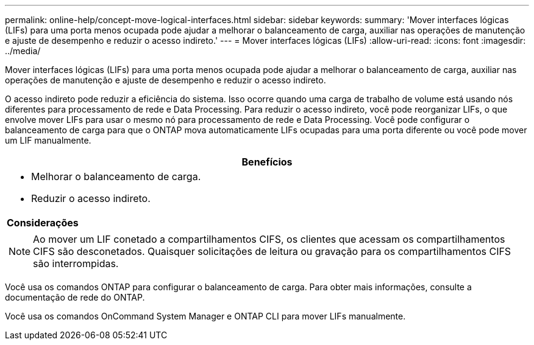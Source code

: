 ---
permalink: online-help/concept-move-logical-interfaces.html 
sidebar: sidebar 
keywords:  
summary: 'Mover interfaces lógicas (LIFs) para uma porta menos ocupada pode ajudar a melhorar o balanceamento de carga, auxiliar nas operações de manutenção e ajuste de desempenho e reduzir o acesso indireto.' 
---
= Mover interfaces lógicas (LIFs)
:allow-uri-read: 
:icons: font
:imagesdir: ../media/


[role="lead"]
Mover interfaces lógicas (LIFs) para uma porta menos ocupada pode ajudar a melhorar o balanceamento de carga, auxiliar nas operações de manutenção e ajuste de desempenho e reduzir o acesso indireto.

O acesso indireto pode reduzir a eficiência do sistema. Isso ocorre quando uma carga de trabalho de volume está usando nós diferentes para processamento de rede e Data Processing. Para reduzir o acesso indireto, você pode reorganizar LIFs, o que envolve mover LIFs para usar o mesmo nó para processamento de rede e Data Processing. Você pode configurar o balanceamento de carga para que o ONTAP mova automaticamente LIFs ocupadas para uma porta diferente ou você pode mover um LIF manualmente.

|===
| *Benefícios* 


 a| 
* Melhorar o balanceamento de carga.
* Reduzir o acesso indireto.




 a| 
*Considerações*



 a| 
[NOTE]
====
Ao mover um LIF conetado a compartilhamentos CIFS, os clientes que acessam os compartilhamentos CIFS são desconetados. Quaisquer solicitações de leitura ou gravação para os compartilhamentos CIFS são interrompidas.

====
|===
Você usa os comandos ONTAP para configurar o balanceamento de carga. Para obter mais informações, consulte a documentação de rede do ONTAP.

Você usa os comandos OnCommand System Manager e ONTAP CLI para mover LIFs manualmente.
